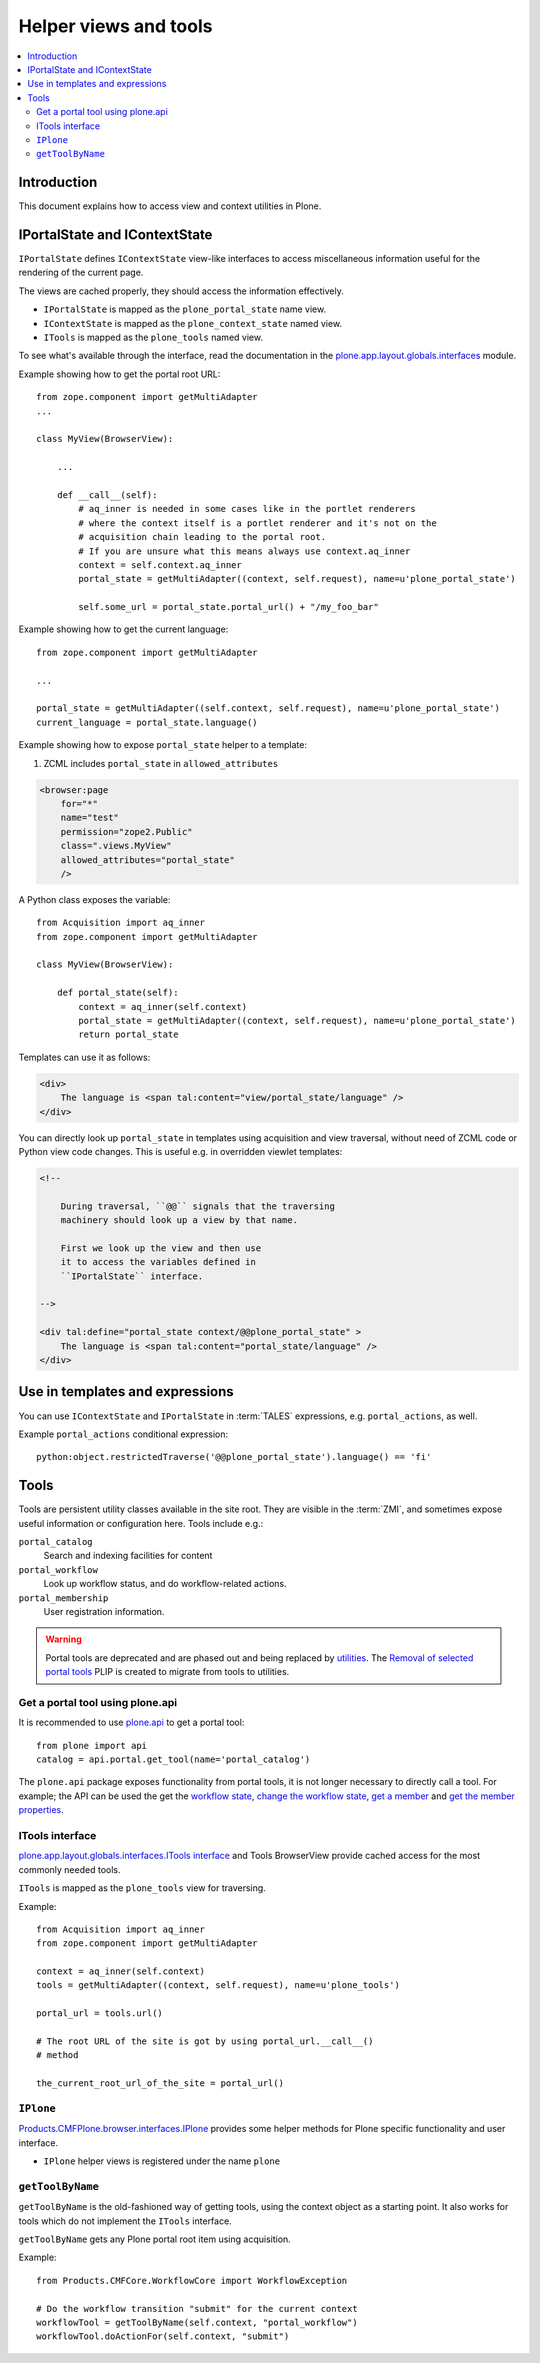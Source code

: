 ============================
 Helper views and tools
============================

.. contents:: :local:

Introduction
============

This document explains how to access view and context utilities in Plone.

IPortalState and IContextState
==============================

``IPortalState`` defines ``IContextState`` view-like interfaces
to access miscellaneous information useful for the rendering of the current page.

The views are cached properly, they should access the information effectively.

* ``IPortalState`` is mapped as the ``plone_portal_state`` name view.

* ``IContextState`` is mapped as the ``plone_context_state`` named view.

* ``ITools`` is mapped as the ``plone_tools`` named view.

To see what's available through the interface,
read the documentation in the
`plone.app.layout.globals.interfaces <https://github.com/plone/plone.app.layout/blob/master/plone/app/layout/globals/interfaces.py>`_
module.

Example showing how to get the portal root URL::

    from zope.component import getMultiAdapter
    ...

    class MyView(BrowserView):

        ...

        def __call__(self):
            # aq_inner is needed in some cases like in the portlet renderers
            # where the context itself is a portlet renderer and it's not on the
            # acquisition chain leading to the portal root.
            # If you are unsure what this means always use context.aq_inner
            context = self.context.aq_inner
            portal_state = getMultiAdapter((context, self.request), name=u'plone_portal_state')

            self.some_url = portal_state.portal_url() + "/my_foo_bar"


Example showing how to get the current language::

    from zope.component import getMultiAdapter

    ...

    portal_state = getMultiAdapter((self.context, self.request), name=u'plone_portal_state')
    current_language = portal_state.language()

Example showing how to expose ``portal_state`` helper to a template:

1. ZCML includes ``portal_state`` in ``allowed_attributes``

.. code-block:: xml

    <browser:page
        for="*"
        name="test"
        permission="zope2.Public"
        class=".views.MyView"
        allowed_attributes="portal_state"
        />

A Python class exposes the variable::

    from Acquisition import aq_inner
    from zope.component import getMultiAdapter

    class MyView(BrowserView):

        def portal_state(self):
            context = aq_inner(self.context)
            portal_state = getMultiAdapter((context, self.request), name=u'plone_portal_state')
            return portal_state

Templates can use it as follows:

.. code-block:: html

    <div>
        The language is <span tal:content="view/portal_state/language" />
    </div>

You can directly look up ``portal_state`` in templates using acquisition
and view traversal, without need of ZCML code
or Python view code changes. This is useful e.g. in overridden
viewlet templates:

.. code-block:: html

    <!--

        During traversal, ``@@`` signals that the traversing
        machinery should look up a view by that name.

        First we look up the view and then use
        it to access the variables defined in
        ``IPortalState`` interface.

    -->

    <div tal:define="portal_state context/@@plone_portal_state" >
        The language is <span tal:content="portal_state/language" />
    </div>

Use in templates and expressions
==================================

You can use ``IContextState`` and ``IPortalState`` in :term:`TALES`
expressions, e.g. ``portal_actions``, as well.

Example ``portal_actions`` conditional expression::

    python:object.restrictedTraverse('@@plone_portal_state').language() == 'fi'


Tools
=====

Tools are persistent utility classes available in the site root.
They are visible in the :term:`ZMI`, and sometimes expose useful
information or configuration here. Tools include e.g.:

``portal_catalog``
    Search and indexing facilities for content
``portal_workflow``
    Look up workflow status, and do workflow-related actions.
``portal_membership``
    User registration information.


.. warning::
    Portal tools are deprecated and are phased out and being replaced by
    `utilities <develop/addons/components/utilities.html>`_. The
    `Removal of selected portal tools <https://github.com/plone/documentation/pull/704>`_
    PLIP is created to migrate from tools to utilities.


Get a portal tool using plone.api
---------------------------------

It is recommended to use `plone.api </develop/plone.api/docs/portal.html#get-tool>`_
to get a portal tool::

    from plone import api
    catalog = api.portal.get_tool(name='portal_catalog')

The ``plone.api`` package exposes functionality from portal tools, it is not
longer necessary to directly call a tool. For example; the API can be used
the get the
`workflow state </develop/plone.api/docs/content.html#get-workflow-state>`_,
`change the workflow state </develop/plone.api/docs/content.html#transition>`_,
`get a member </develop/plone.api/docs/user.html#get-all-users>`_ and
`get the member properties </develop/plone.api/docs/user.html#user-properties>`_.


ITools interface
----------------

`plone.app.layout.globals.interfaces.ITools interface <https://github.com/plone/plone.app.layout/blob/master/plone/app/layout/globals/interfaces.py>`_
and Tools BrowserView provide cached access for the most commonly
needed tools.

``ITools`` is mapped as the ``plone_tools`` view for traversing.

Example::

    from Acquisition import aq_inner
    from zope.component import getMultiAdapter

    context = aq_inner(self.context)
    tools = getMultiAdapter((context, self.request), name=u'plone_tools')

    portal_url = tools.url()

    # The root URL of the site is got by using portal_url.__call__()
    # method

    the_current_root_url_of_the_site = portal_url()

``IPlone``
-------------

`Products.CMFPlone.browser.interfaces.IPlone <https://github.com/plone/Products.CMFPlone/blob/master/Products/CMFPlone/browser/interfaces.py#L183>`_
provides some helper methods for Plone specific functionality and user interface.

* ``IPlone`` helper views is registered under the name ``plone``

``getToolByName``
------------------

``getToolByName`` is the old-fashioned way of getting tools,
using the context object as a starting point.
It also works for tools which do not implement the ``ITools`` interface.

``getToolByName`` gets any Plone portal root item using acquisition.

Example::

    from Products.CMFCore.WorkflowCore import WorkflowException

    # Do the workflow transition "submit" for the current context
    workflowTool = getToolByName(self.context, "portal_workflow")
    workflowTool.doActionFor(self.context, "submit")

